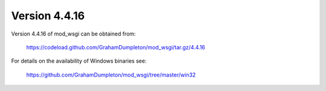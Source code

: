 ==============
Version 4.4.16
==============

Version 4.4.16 of mod_wsgi can be obtained from:

  https://codeload.github.com/GrahamDumpleton/mod_wsgi/tar.gz/4.4.16

For details on the availability of Windows binaries see:

  https://github.com/GrahamDumpleton/mod_wsgi/tree/master/win32
